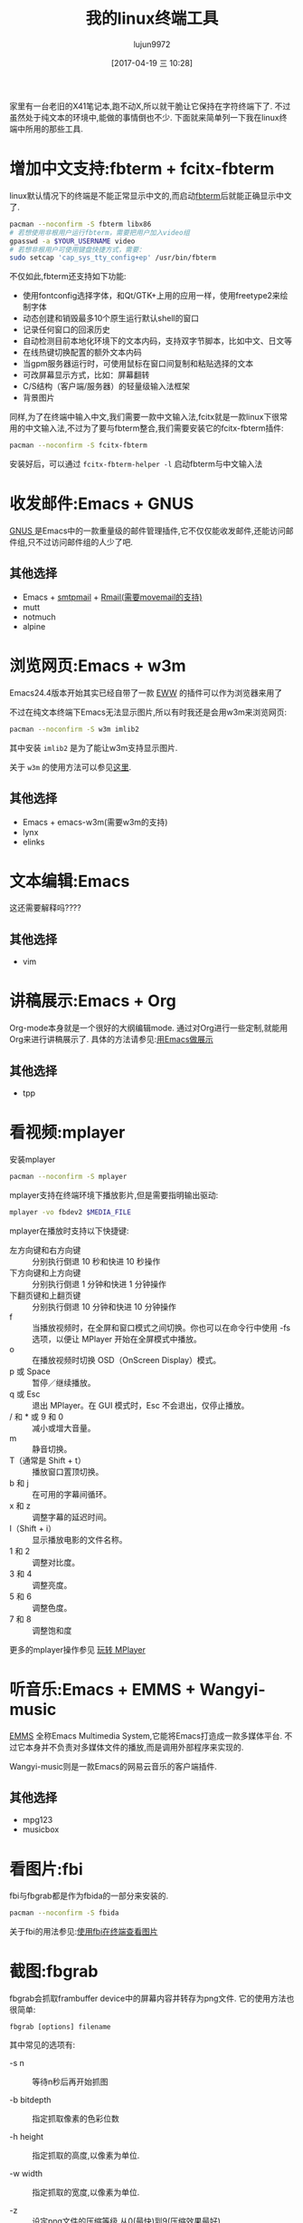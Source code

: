 #+TITLE: 我的linux终端工具
#+AUTHOR: lujun9972
#+TAGS: linux和它的小伙伴
#+DATE: [2017-04-19 三 10:28]
#+LANGUAGE:  zh-CN
#+OPTIONS:  H:6 num:nil toc:t \n:nil ::t |:t ^:nil -:nil f:t *:t <:nil

家里有一台老旧的X41笔记本,跑不动X,所以就干脆让它保持在字符终端下了. 不过虽然处于纯文本的环境中,能做的事情倒也不少. 下面就来简单列一下我在linux终端中所用的那些工具.

* 增加中文支持:fbterm + fcitx-fbterm
linux默认情况下的终端是不能正常显示中文的,而启动[[https://wiki.archlinux.org/index.php/Fbterm_(%25E7%25AE%2580%25E4%25BD%2593%25E4%25B8%25AD%25E6%2596%2587)][fbterm]]后就能正确显示中文了.
#+BEGIN_SRC sh :dir /sudo:: :var YOUR_USERNAME=(user-login-name)
  pacman --noconfirm -S fbterm libx86
  # 若想使用非根用户运行fbterm，需要把用户加入video组
  gpasswd -a $YOUR_USERNAME video
  # 若想非根用户可使用键盘快捷方式，需要：
  sudo setcap 'cap_sys_tty_config+ep' /usr/bin/fbterm
#+END_SRC

不仅如此,fbterm还支持如下功能:
+ 使用fontconfig选择字体，和Qt/GTK+上用的应用一样，使用freetype2来绘制字体
+ 动态创建和销毁最多10个原生运行默认shell的窗口
+ 记录任何窗口的回滚历史
+ 自动检测目前本地化环境下的文本内码，支持双字节脚本，比如中文、日文等
+ 在线热键切换配置的额外文本内码
+ 当gpm服务器运行时，可使用鼠标在窗口间复制和粘贴选择的文本
+ 可改屏幕显示方式，比如：屏幕翻转
+ C/S结构（客户端/服务器）的轻量级输入法框架
+ 背景图片

同样,为了在终端中输入中文,我们需要一款中文输入法,fcitx就是一款linux下很常用的中文输入法,不过为了要与fbterm整合,我们需要安装它的fcitx-fbterm插件:
#+BEGIN_SRC sh :dir /sudo::
  pacman --noconfirm -S fcitx-fbterm
#+END_SRC
安装好后，可以通过 =fcitx-fbterm-helper -l= 启动fbterm与中文输入法

* 收发邮件:Emacs + GNUS
[[http://lujun9972.github.io/blog/2016/12/30/%25E4%25BD%25BF%25E7%2594%25A8rmail%25E6%2594%25B6%25E5%258F%2596%25E9%2582%25AE%25E4%25BB%25B6/][GNUS ]]是Emacs中的一款重量级的邮件管理插件,它不仅仅能收发邮件,还能访问邮件组,只不过访问邮件组的人少了吧.
[[https://upload.wikimedia.org/wikipedia/commons/thumb/c/c3/Gnus-reading-news.png/300px-Gnus-reading-news.png]]

** 其他选择
+ Emacs + [[http://lujun9972.github.io/blog/2016/12/29/%25E4%25BD%25BF%25E7%2594%25A8emacs%25E5%258F%2591%25E9%2580%2581%25E7%2594%25B5%25E5%25AD%2590%25E9%2582%25AE%25E4%25BB%25B6/][smtpmail]] + [[http://lujun9972.github.io/blog/2016/12/30/%25E4%25BD%25BF%25E7%2594%25A8rmail%25E6%2594%25B6%25E5%258F%2596%25E9%2582%25AE%25E4%25BB%25B6/][Rmail(需要movemail的支持)]]
+ mutt
+ notmuch
+ alpine

* 浏览网页:Emacs + w3m
Emacs24.4版本开始其实已经自带了一款 [[http://emacser.com/emacs-eww.htm][EWW]] 的插件可以作为浏览器来用了
[[https://upload.wikimedia.org/wikipedia/commons/thumb/2/29/Eww_GNU_Emacs_24.4.png/300px-Eww_GNU_Emacs_24.4.png]]

不过在纯文本终端下Emacs无法显示图片,所以有时我还是会用w3m来浏览网页:
#+BEGIN_SRC sh :dir /sudo::
   pacman --noconfirm -S w3m imlib2
#+END_SRC

其中安装 =imlib2= 是为了能让w3m支持显示图片.

关于 =w3m= 的使用方法可以参见[[http://lujun9972.github.io/blog/2016/12/11/w3m%25E5%25B8%25B8%25E7%2594%25A8%25E6%2593%258D%25E4%25BD%259C/][这里]].

** 其他选择
+ Emacs + emacs-w3m(需要w3m的支持)
+ lynx
+ elinks
* 文本编辑:Emacs
这还需要解释吗????

** 其他选择
+ vim

* 讲稿展示:Emacs + Org
Org-mode本身就是一个很好的大纲编辑mode. 通过对Org进行一些定制,就能用Org来进行讲稿展示了.
具体的方法请参见:[[https://github.com/lujun9972/emacs-document/blob/master/emacs-common/%25E7%2594%25A8Emacs%25E4%25BD%259C%25E5%25B1%2595%25E7%25A4%25BA.org][用Emacs做展示]]

** 其他选择
+ tpp

* 看视频:mplayer
安装mplayer
#+BEGIN_SRC sh :dir /sudo::
  pacman --noconfirm -S mplayer
#+END_SRC

mplayer支持在终端环境下播放影片,但是需要指明输出驱动:
#+BEGIN_SRC sh :var MEDIA_FILE=(read-file-name "请选择要播放的视频")
  mplayer -vo fbdev2 $MEDIA_FILE
#+END_SRC

mplayer在播放时支持以下快捷键:

+ 左方向键和右方向键 :: 分别执行倒退 10 秒和快进 10 秒操作
+ 下方向键和上方向键 :: 分别执行倒退 1 分钟和快进 1 分钟操作
+ 下翻页键和上翻页键 :: 分别执行倒退 10 分钟和快进 10 分钟操作
+ f :: 当播放视频时，在全屏和窗口模式之间切换。你也可以在命令行中使用 -fs 选项，以便让 MPlayer 开始在全屏模式中播放。
+ o :: 在播放视频时切换 OSD（OnScreen Display）模式。
+ p 或 Space :: 暂停／继续播放。
+ q 或 Esc :: 退出 MPlayer。在 GUI 模式时，Esc 不会退出，仅停止播放。
+ / 和 * 或 9 和 0 :: 减小或增大音量。
+ m :: 静音切换。
+ T（通常是 Shift + t） :: 播放窗口置顶切换。
+ b 和 j :: 在可用的字幕间循环。
+ x 和 z :: 调整字幕的延迟时间。
+ I（Shift + i） :: 显示播放电影的文件名称。
+ 1 和 2 :: 调整对比度。
+ 3 和 4 :: 调整亮度。
+ 5 和 6 :: 调整色度。
+ 7 和 8 :: 调整饱和度

更多的mplayer操作参见 [[https://linuxtoy.org/archives/playing-around-with-mplayer.html][玩转 MPlayer]]
* 听音乐:Emacs + EMMS + Wangyi-music
[[https://www.gnu.org/software/emms/][EMMS]] 全称Emacs Multimedia System,它能将Emacs打造成一款多媒体平台. 不过它本身并不负责对多媒体文件的播放,而是调用外部程序来实现的.

[[https://www.gnu.org/software/emms/screens/browser.png]]

Wangyi-music则是一款Emacs的网易云音乐的客户端插件.

[[https://github.com/lujun9972/WangyiMusic/raw/master/wangyi-music.png]]

** 其他选择
+ mpg123
+ musicbox

* 看图片:fbi
fbi与fbgrab都是作为fbida的一部分来安装的.
#+BEGIN_SRC sh :dir /sudo::
  pacman --noconfirm -S fbida
#+END_SRC

关于fbi的用法参见:[[http://lujun9972.github.io/blog/2016/12/13/%25E4%25BD%25BF%25E7%2594%25A8fbi%25E5%259C%25A8%25E7%25BB%2588%25E7%25AB%25AF%25E6%259F%25A5%25E7%259C%258B%25E5%259B%25BE%25E7%2589%2587/][使用fbi在终端查看图片]]

* 截图:fbgrab
fbgrab会抓取frambuffer device中的屏幕内容并转存为png文件. 
它的使用方法也很简单:
#+BEGIN_SRC shell
  fbgrab [options] filename
#+END_SRC
  
其中常见的选项有:

+ -s n :: 等待n秒后再开始抓图

+ -b bitdepth :: 指定抓取像素的色彩位数

+ -h height :: 指定抓取的高度,以像素为单位.

+ -w width :: 指定抓取的宽度,以像素为单位.

+ -z :: 设定png文件的压缩等级,从0(最快)到9(压缩效果最好)

* 聊天:Emacs + ERC

* 文件管理:Emacs + Dired
[[http://lujun9972.github.io/assets/blog/2016/12/10/emacs%E6%96%87%E4%BB%B6%E7%AE%A1%E7%90%86%E7%A5%9E%E5%99%A8--dired%E5%B8%B8%E7%94%A8%E6%93%8D%E4%BD%9C%E8%AF%B4%E6%98%8E/screenshot-20161210-204904.png]]

关于Dired的常用操作,请参见:[[http://lujun9972.github.io/blog/2016/12/10/emacs%25E6%2596%2587%25E4%25BB%25B6%25E7%25AE%25A1%25E7%2590%2586%25E7%25A5%259E%25E5%2599%25A8--dired%25E5%25B8%25B8%25E7%2594%25A8%25E6%2593%258D%25E4%25BD%259C%25E8%25AF%25B4%25E6%2598%258E/][Emacs文件管理神器--dired常用操作说明]]
* 下载:aria2

* GTD:Emacs + ORG

* 阅读RSS:Emacs + elfeed

* 听播客:Emacs + podcaster
[[https://github.com/lujun9972/podcaster][podcaster]] 是我自己编写的一个Emacs插件,可以实现在线听播客,当然它也需要借助外部程序来播放声音.

[[https://github.com/lujun9972/podcaster/raw/master/podcaster.png]]

* 帐务管理:ledge

* 翻墙:shadowsocks + proxychains
